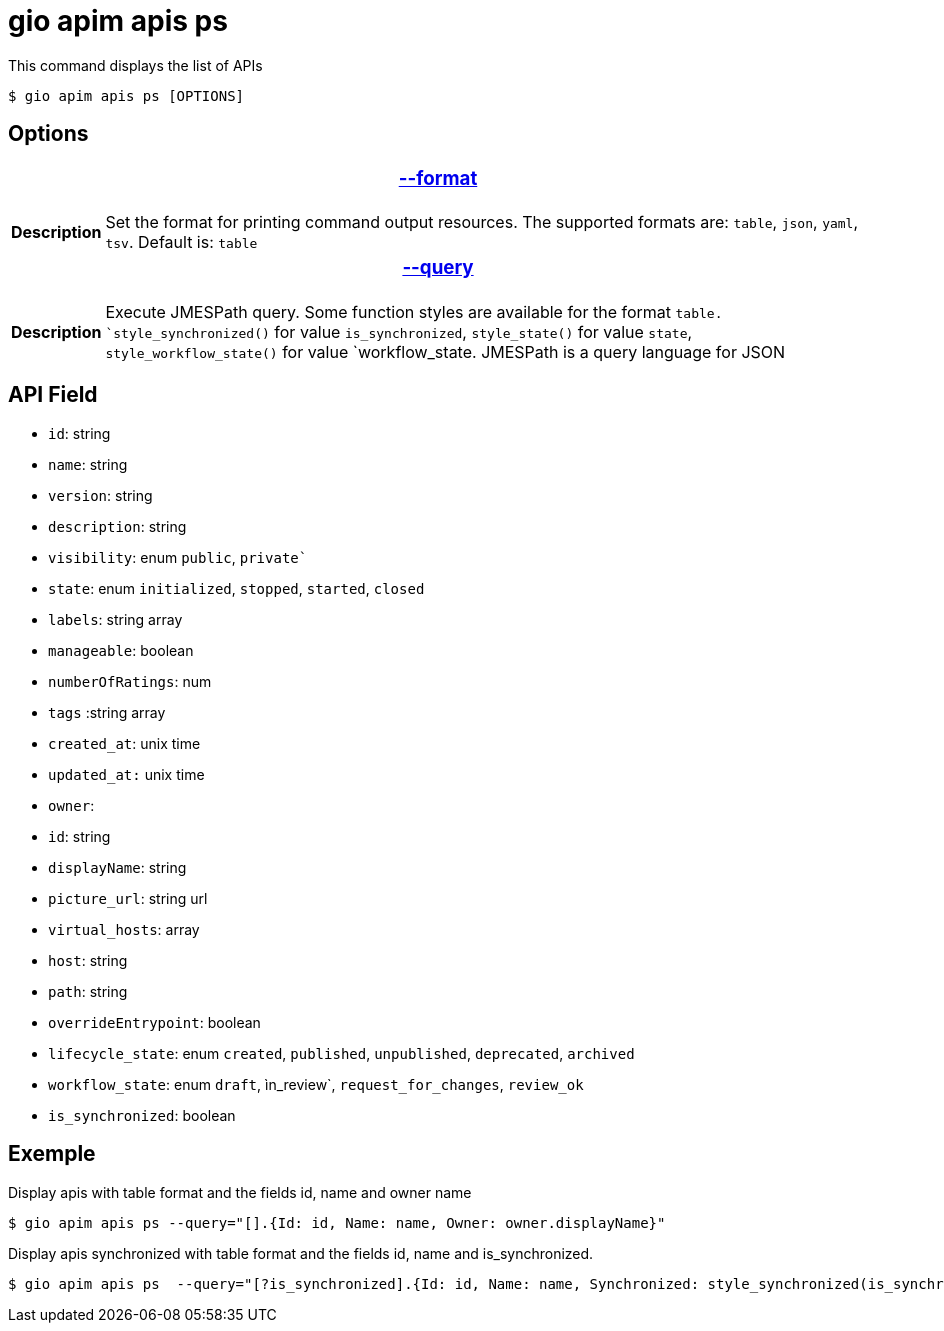 = gio apim apis ps

This command displays the list of APIs

 $ gio apim apis ps [OPTIONS]


== Options

+++<table>
++++++<thead>
++++++<tr>
++++++<th colspan="2">
++++++<h3>++++++<a href="#option-json" id="option-json">+++--format+++</a>++++++</h3>++++++</th>++++++</tr>++++++</thead>+++
    +++<tbody>++++++<tr>++++++<th>+++Description+++</th>+++
            +++<td>+++Set the format for printing command output resources. The supported formats are: `table`, `json`, `yaml`, `tsv`. Default is: `table`+++</td>++++++</tr>++++++</tbody>+++
    +++<thead>++++++<tr>++++++<th colspan="2">++++++<h3>++++++<a href="#option-root" id="option-root">+++--query+++</a>++++++</h3>++++++</th>++++++</tr>++++++</thead>+++
    +++<tbody>++++++<tr>++++++<th>+++Description+++</th>+++
            +++<td>++++++<div>+++Execute JMESPath query. Some function styles are available for the format `table. `style_synchronized()` for value `is_synchronized`, `style_state()` for value `state`, `style_workflow_state()` for value `workflow_state.
                    JMESPath is a query language for JSON+++</div>++++++</td>++++++</tr>++++++</tbody>++++++</table>+++

== API Field

- `id`: string 
- `name`: string
- `version`: string
- `description`: string
- `visibility`: enum `public`, `private``
- `state`: enum `initialized`, `stopped`, `started`, `closed`
- `labels`: string array
- `manageable`: boolean
- `numberOfRatings`: num
- `tags` :string array
- `created_at`: unix time
- `updated_at:` unix time
- `owner`:
    - `id`: string
    - `displayName`: string
- `picture_url`: string url
- `virtual_hosts`: array
    - `host`: string
    - `path`: string
    - `overrideEntrypoint`: boolean
- `lifecycle_state`: enum `created`, `published`, `unpublished`, `deprecated`, `archived`
- `workflow_state`: enum `draft`, ìn_review`, `request_for_changes`, `review_ok`
- `is_synchronized`: boolean


== Exemple

Display apis with table format and the fields id, name and owner name

 $ gio apim apis ps --query="[].{Id: id, Name: name, Owner: owner.displayName}"

Display apis synchronized with table format and the fields id, name and is_synchronized.

 $ gio apim apis ps  --query="[?is_synchronized].{Id: id, Name: name, Synchronized: style_synchronized(is_synchronized)}

 
